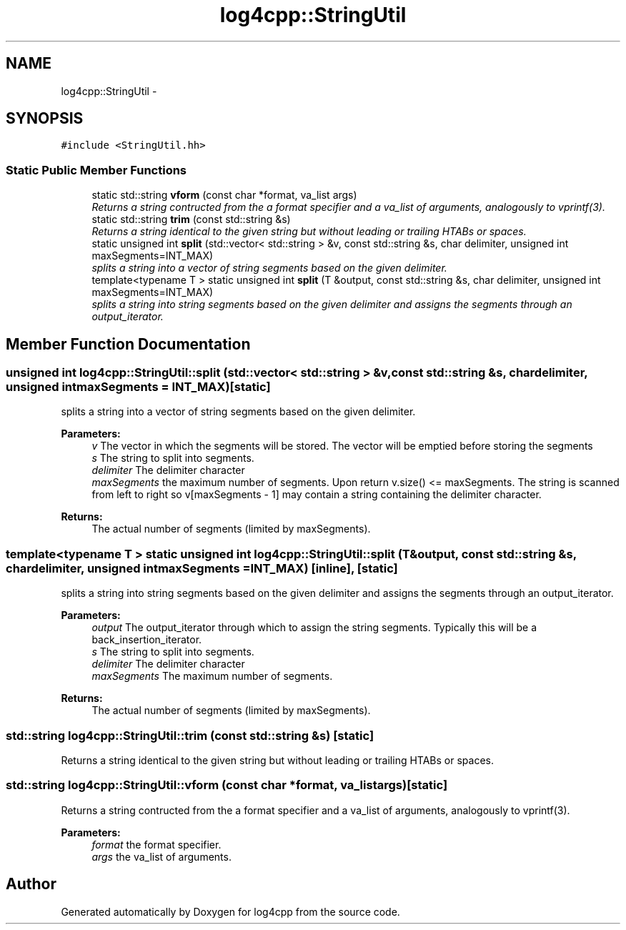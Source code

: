 .TH "log4cpp::StringUtil" 3 "Sat Feb 10 2018" "Version 1.1" "log4cpp" \" -*- nroff -*-
.ad l
.nh
.SH NAME
log4cpp::StringUtil \- 
.SH SYNOPSIS
.br
.PP
.PP
\fC#include <StringUtil\&.hh>\fP
.SS "Static Public Member Functions"

.in +1c
.ti -1c
.RI "static std::string \fBvform\fP (const char *format, va_list args)"
.br
.RI "\fIReturns a string contructed from the a format specifier and a va_list of arguments, analogously to vprintf(3)\&. \fP"
.ti -1c
.RI "static std::string \fBtrim\fP (const std::string &s)"
.br
.RI "\fIReturns a string identical to the given string but without leading or trailing HTABs or spaces\&. \fP"
.ti -1c
.RI "static unsigned int \fBsplit\fP (std::vector< std::string > &v, const std::string &s, char delimiter, unsigned int maxSegments=INT_MAX)"
.br
.RI "\fIsplits a string into a vector of string segments based on the given delimiter\&. \fP"
.ti -1c
.RI "template<typename T > static unsigned int \fBsplit\fP (T &output, const std::string &s, char delimiter, unsigned int maxSegments=INT_MAX)"
.br
.RI "\fIsplits a string into string segments based on the given delimiter and assigns the segments through an output_iterator\&. \fP"
.in -1c
.SH "Member Function Documentation"
.PP 
.SS "unsigned int log4cpp::StringUtil::split (std::vector< std::string > &v, const std::string &s, chardelimiter, unsigned intmaxSegments = \fCINT_MAX\fP)\fC [static]\fP"

.PP
splits a string into a vector of string segments based on the given delimiter\&. 
.PP
\fBParameters:\fP
.RS 4
\fIv\fP The vector in which the segments will be stored\&. The vector will be emptied before storing the segments 
.br
\fIs\fP The string to split into segments\&. 
.br
\fIdelimiter\fP The delimiter character 
.br
\fImaxSegments\fP the maximum number of segments\&. Upon return v\&.size() <= maxSegments\&. The string is scanned from left to right so v[maxSegments - 1] may contain a string containing the delimiter character\&. 
.RE
.PP
\fBReturns:\fP
.RS 4
The actual number of segments (limited by maxSegments)\&. 
.RE
.PP

.SS "template<typename T > static unsigned int log4cpp::StringUtil::split (T &output, const std::string &s, chardelimiter, unsigned intmaxSegments = \fCINT_MAX\fP)\fC [inline]\fP, \fC [static]\fP"

.PP
splits a string into string segments based on the given delimiter and assigns the segments through an output_iterator\&. 
.PP
\fBParameters:\fP
.RS 4
\fIoutput\fP The output_iterator through which to assign the string segments\&. Typically this will be a back_insertion_iterator\&. 
.br
\fIs\fP The string to split into segments\&. 
.br
\fIdelimiter\fP The delimiter character 
.br
\fImaxSegments\fP The maximum number of segments\&. 
.RE
.PP
\fBReturns:\fP
.RS 4
The actual number of segments (limited by maxSegments)\&. 
.RE
.PP

.SS "std::string log4cpp::StringUtil::trim (const std::string &s)\fC [static]\fP"

.PP
Returns a string identical to the given string but without leading or trailing HTABs or spaces\&. 
.SS "std::string log4cpp::StringUtil::vform (const char *format, va_listargs)\fC [static]\fP"

.PP
Returns a string contructed from the a format specifier and a va_list of arguments, analogously to vprintf(3)\&. 
.PP
\fBParameters:\fP
.RS 4
\fIformat\fP the format specifier\&. 
.br
\fIargs\fP the va_list of arguments\&. 
.RE
.PP


.SH "Author"
.PP 
Generated automatically by Doxygen for log4cpp from the source code\&.
